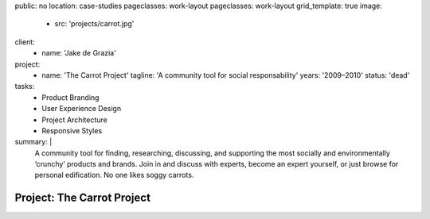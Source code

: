 public: no
location: case-studies
pageclasses: work-layout
pageclasses: work-layout
grid_template: true
image:
  - src: 'projects/carrot.jpg'
client:
  - name: 'Jake de Grazia'
project:
  - name: 'The Carrot Project'
    tagline: 'A community tool for social responsability'
    years: '2009–2010'
    status: 'dead'
tasks:
  - Product Branding
  - User Experience Design
  - Project Architecture
  - Responsive Styles
summary: |
  A community tool for finding, researching, discussing, and supporting
  the most socially and environmentally ‘crunchy’ products and brands.
  Join in and discuss with experts,
  become an expert yourself,
  or just browse for personal edification.
  No one likes soggy carrots.


Project: The Carrot Project
===========================
